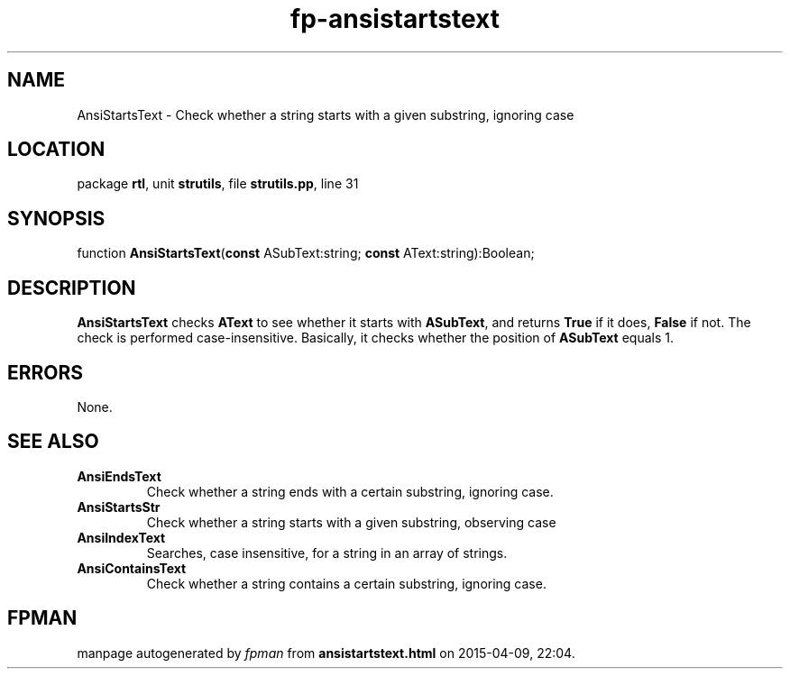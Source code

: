 .\" file autogenerated by fpman
.TH "fp-ansistartstext" 3 "2014-03-14" "fpman" "Free Pascal Programmer's Manual"
.SH NAME
AnsiStartsText - Check whether a string starts with a given substring, ignoring case
.SH LOCATION
package \fBrtl\fR, unit \fBstrutils\fR, file \fBstrutils.pp\fR, line 31
.SH SYNOPSIS
function \fBAnsiStartsText\fR(\fBconst\fR ASubText:string; \fBconst\fR AText:string):Boolean;
.SH DESCRIPTION
\fBAnsiStartsText\fR checks \fBAText\fR to see whether it starts with \fBASubText\fR, and returns \fBTrue\fR if it does, \fBFalse\fR if not. The check is performed case-insensitive. Basically, it checks whether the position of \fBASubText\fR equals 1.


.SH ERRORS
None.


.SH SEE ALSO
.TP
.B AnsiEndsText
Check whether a string ends with a certain substring, ignoring case.
.TP
.B AnsiStartsStr
Check whether a string starts with a given substring, observing case
.TP
.B AnsiIndexText
Searches, case insensitive, for a string in an array of strings.
.TP
.B AnsiContainsText
Check whether a string contains a certain substring, ignoring case.

.SH FPMAN
manpage autogenerated by \fIfpman\fR from \fBansistartstext.html\fR on 2015-04-09, 22:04.

